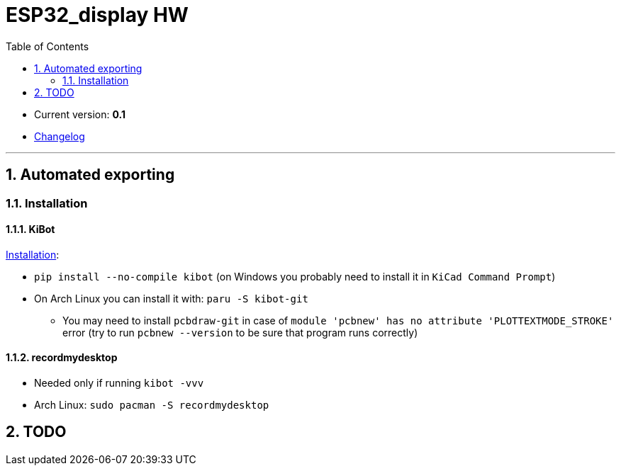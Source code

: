 = ESP32_display HW
:toc:
:sectnums:
:sectnumlevels: 4

* Current version: *0.1*
* link:./CHANGELOG.adoc[Changelog]

'''

== Automated exporting
=== Installation
==== KiBot
link:https://github.com/INTI-CMNB/kibot#installation-using-pip[Installation]:

* `pip install --no-compile kibot`
(on Windows you probably need to install it in `KiCad Command Prompt`)

* On Arch Linux you can install it with: `paru -S kibot-git`
** You may need to install `pcbdraw-git` in case of
`module 'pcbnew' has no attribute 'PLOTTEXTMODE_STROKE'` error
(try to run `pcbnew --version` to be sure that program runs correctly)

==== recordmydesktop
* Needed only if running `kibot -vvv`
* Arch Linux: `sudo pacman -S recordmydesktop`

== TODO
